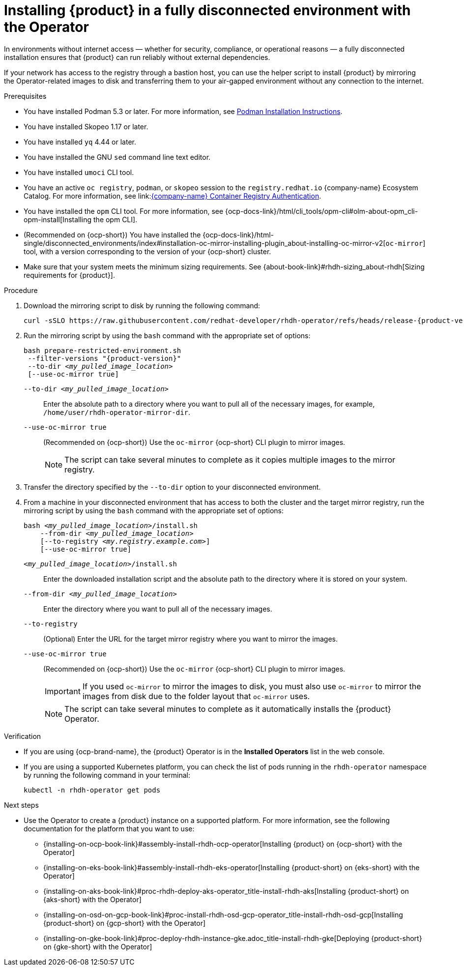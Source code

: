 :_mod-docs-content-type: PROCEDURE

[id="proc-install-rhdh-operator-airgapped-full.adoc_{context}"]
= Installing {product} in a fully disconnected environment with the Operator

In environments without internet access — whether for security, compliance, or operational reasons — a fully disconnected installation ensures that {product} can run reliably without external dependencies.

If your network has access to the registry through a bastion host, you can use the helper script to install {product} by mirroring the Operator-related images to disk and transferring them to your air-gapped environment without any connection to the internet.

.Prerequisites

* You have installed Podman 5.3 or later. For more information, see link:https://podman.io/docs/installation[Podman Installation Instructions].
* You have installed Skopeo 1.17 or later.
* You have installed `yq` 4.44 or later.
* You have installed the GNU `sed` command line text editor.
* You have installed `umoci` CLI tool.
* You have an active `oc registry`, `podman`, or `skopeo` session to the `registry.redhat.io` {company-name} Ecosystem Catalog. For more information, see link:link:https://access.redhat.com/articles/RegistryAuthentication[{company-name} Container Registry Authentication].
* You have installed the `opm` CLI tool. For more information, see {ocp-docs-link}/html/cli_tools/opm-cli#olm-about-opm_cli-opm-install[Installing the opm CLI].
* (Recommended on {ocp-short}) You have installed the {ocp-docs-link}/html-single/disconnected_environments/index#installation-oc-mirror-installing-plugin_about-installing-oc-mirror-v2[`oc-mirror`] tool, with a version corresponding to the version of your {ocp-short} cluster.
* Make sure that your system meets the minimum sizing requirements. See {about-book-link}#rhdh-sizing_about-rhdh[Sizing requirements for {product}].

.Procedure
. Download the mirroring script to disk by running the following command:
+
[source,terminal,subs="+attributes,+quotes"]
----
curl -sSLO https://raw.githubusercontent.com/redhat-developer/rhdh-operator/refs/heads/release-{product-version}/.rhdh/scripts/prepare-restricted-environment.sh
----
+
. Run the mirroring script by using the `bash` command with the appropriate set of options:
+
[source,terminal,subs="+attributes,+quotes"]
----
bash prepare-restricted-environment.sh
 --filter-versions "{product-version}"
 --to-dir _<my_pulled_image_location>_
 [--use-oc-mirror true]
----

`--to-dir _<my_pulled_image_location>_`:: Enter the absolute path to a directory where you want to pull all of the necessary images, for example, `/home/user/rhdh-operator-mirror-dir`.
`--use-oc-mirror true`:: (Recommended on {ocp-short}) Use the `oc-mirror` {ocp-short} CLI plugin to mirror images.
+
[NOTE]
====
The script can take several minutes to complete as it copies multiple images to the mirror registry.
====
+
. Transfer the directory specified by the `--to-dir` option to your disconnected environment.
. From a machine in your disconnected environment that has access to both the cluster and the target mirror registry, run the mirroring script by using the `bash` command with the appropriate set of options:
+
[source,terminal,subs="+quotes,+attributes"]
----
bash _<my_pulled_image_location>_/install.sh
    --from-dir _<my_pulled_image_location>_
    [--to-registry _<my.registry.example.com>_]
    [--use-oc-mirror true]
----
`_<my_pulled_image_location>_/install.sh`:: Enter the downloaded installation script and the absolute path to the directory where it is stored on your system.
`--from-dir _<my_pulled_image_location>_`:: Enter the directory where you want to pull all of the necessary images.
`--to-registry`:: (Optional) Enter the URL for the target mirror registry where you want to mirror the images.
`--use-oc-mirror true`:: (Recommended on {ocp-short}) Use the `oc-mirror` {ocp-short} CLI plugin to mirror images.
+
[IMPORTANT]
====
If you used `oc-mirror` to mirror the images to disk, you must also use `oc-mirror` to mirror the images from disk due to the folder layout that `oc-mirror` uses.
====
+
[NOTE]
====
The script can take several minutes to complete as it automatically installs the {product} Operator.
====

.Verification
* If you are using {ocp-brand-name}, the {product} Operator is in the *Installed Operators* list in the web console.
* If you are using a supported Kubernetes platform, you can check the list of pods running in the `rhdh-operator` namespace by running the following command in your terminal:
+
[source,terminal,subs="+quotes,+attributes"]
----
kubectl -n rhdh-operator get pods
----

.Next steps
* Use the Operator to create a {product} instance on a supported platform. For more information, see the following documentation for the platform that you want to use:
** {installing-on-ocp-book-link}#assembly-install-rhdh-ocp-operator[Installing {product} on {ocp-short} with the Operator]
** {installing-on-eks-book-link}#assembly-install-rhdh-eks-operator[Installing {product-short} on {eks-short} with the Operator]
** {installing-on-aks-book-link}#proc-rhdh-deploy-aks-operator_title-install-rhdh-aks[Installing {product-short} on {aks-short} with the Operator]
** {installing-on-osd-on-gcp-book-link}#proc-install-rhdh-osd-gcp-operator_title-install-rhdh-osd-gcp[Installing {product-short} on {gcp-short} with the Operator]
** {installing-on-gke-book-link}#proc-deploy-rhdh-instance-gke.adoc_title-install-rhdh-gke[Deploying {product-short} on {gke-short} with the Operator]
